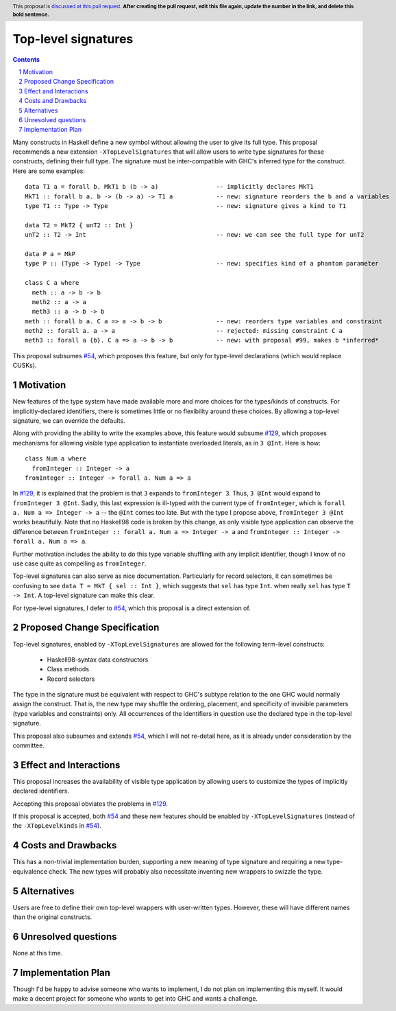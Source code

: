Top-level signatures
====================

.. proposal-number:: Leave blank. This will be filled in when the proposal is
                     accepted.
.. trac-ticket:: Leave blank. This will eventually be filled with the Trac
                 ticket number which will track the progress of the
                 implementation of the feature.
.. implemented:: Leave blank. This will be filled in with the first GHC version which
                 implements the described feature.
.. highlight:: haskell
.. header:: This proposal is `discussed at this pull request <https://github.com/ghc-proposals/ghc-proposals/pull/0>`_.
            **After creating the pull request, edit this file again, update the
            number in the link, and delete this bold sentence.**
.. sectnum::
.. contents::

Many constructs in Haskell define a new symbol without allowing the user to give
its full type. This proposal recommends a new extension ``-XTopLevelSignatures``
that will allow users to write type signatures for these constructs, defining
their full type. The signature must be inter-compatible with GHC's inferred type
for the construct. Here are some examples::

  data T1 a = forall b. MkT1 b (b -> a)                -- implicitly declares MkT1
  MkT1 :: forall b a. b -> (b -> a) -> T1 a            -- new: signature reorders the b and a variables
  type T1 :: Type -> Type                              -- new: signature gives a kind to T1

  data T2 = MkT2 { unT2 :: Int }
  unT2 :: T2 -> Int                                    -- new: we can see the full type for unT2

  data P a = MkP
  type P :: (Type -> Type) -> Type                     -- new: specifies kind of a phantom parameter

  class C a where
    meth :: a -> b -> b
    meth2 :: a -> a
    meth3 :: a -> b -> b
  meth :: forall b a. C a => a -> b -> b               -- new: reorders type variables and constraint
  meth2 :: forall a. a -> a                            -- rejected: missing constraint C a
  meth3 :: forall a {b}. C a => a -> b -> b            -- new: with proposal #99, makes b *inferred*

This proposal subsumes `#54`_, which proposes this feature, but only for type-level
declarations (which would replace CUSKs).

.. _`#54`: https://github.com/ghc-proposals/ghc-proposals/pull/54
.. _`#129`: https://github.com/ghc-proposals/ghc-proposals/pull/129


Motivation
----------
New features of the type system have made available more and more choices for the types/kinds
of constructs. For implicitly-declared identifiers, there is sometimes little or no flexibility
around these choices. By allowing a top-level signature, we can override the defaults.

Along with providing the ability to write the examples above, this feature would subsume `#129`_,
which proposes mechanisms for allowing visible type application to instantiate overloaded literals,
as in ``3 @Int``. Here is how::

  class Num a where
    fromInteger :: Integer -> a
  fromInteger :: Integer -> forall a. Num a => a

In `#129`_, it is explained that the problem is that ``3`` expands to ``fromInteger 3``. Thus,
``3 @Int`` would expand to ``fromInteger 3 @Int``. Sadly, this last expression is ill-typed with
the current type of ``fromInteger``, which is ``forall a. Num a => Integer -> a`` -- the ``@Int``
comes too late. But with the type I propose above, ``fromInteger 3 @Int`` works beautifully.
Note that no Haskell98 code is broken by this change, as only visible type application can observe
the difference between ``fromInteger :: forall a. Num a => Integer -> a`` and
``fromInteger :: Integer -> forall a. Num a => a``.

Further motivation includes the ability to do this type variable shuffling with any implicit
identifier, though I know of no use case quite as compelling as ``fromInteger``.

Top-level signatures can also serve as nice documentation. Particularly for record selectors,
it can sometimes be confusing to see ``data T = MkT { sel :: Int }``, which suggests that
``sel`` has type ``Int``. when really ``sel`` has type ``T -> Int``. A top-level signature
can make this clear.

For type-level signatures, I defer to `#54`_, which this proposal is a direct extension of.

Proposed Change Specification
-----------------------------
Top-level signatures, enabled by ``-XTopLevelSignatures``
are allowed for the following term-level constructs:

 * Haskell98-syntax data constructors
 * Class methods
 * Record selectors

The type in the signature must be equivalent with respect to GHC's subtype relation
to the one GHC would normally assign the construct. That is, the new type may shuffle
the ordering, placement, and specificity of invisible parameters (type variables and
constraints) only. All occurrences of the identifiers in question use the declared
type in the top-level signature.

This proposal also subsumes and extends `#54`_, which I will not re-detail here, as it is already
under consideration by the committee.

Effect and Interactions
-----------------------
This proposal increases the availability of visible type application by allowing users to customize
the types of implicitly declared identifiers.

Accepting this proposal obviates the problems in `#129`_.

If this proposal is accepted, both `#54`_ and these new features should be enabled by
``-XTopLevelSignatures`` (instead of the ``-XTopLevelKinds`` in `#54`_).

Costs and Drawbacks
-------------------
This has a non-trivial implementation burden, supporting a new meaning of type signature
and requiring a new type-equivalence check. The new types will probably also necessitate
inventing new wrappers to swizzle the type.

Alternatives
------------
Users are free to define their own top-level wrappers with user-written types. However, these
will have different names than the original constructs.

Unresolved questions
--------------------
None at this time.


Implementation Plan
-------------------
Though I'd be happy to advise someone who wants to implement, I do not plan on implementing
this myself. It would make a decent project for someone who wants to get into GHC and wants
a challenge.
